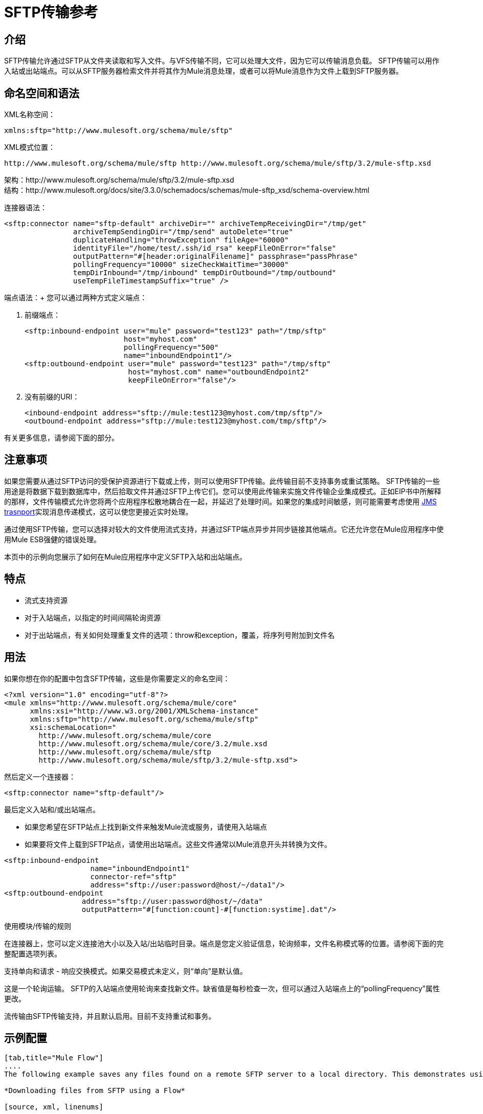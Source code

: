 =  SFTP传输参考

== 介绍

SFTP传输允许通过SFTP从文件夹读取和写入文件。与VFS传输不同，它可以处理大文件，因为它可以传输消息负载。 SFTP传输可以用作入站或出站端点。可以从SFTP服务器检索文件并将其作为Mule消息处理，或者可以将Mule消息作为文件上载到SFTP服务器。

== 命名空间和语法

XML名称空间：

[source, xml, linenums]
----
xmlns:sftp="http://www.mulesoft.org/schema/mule/sftp"
----

XML模式位置：

[source, code, linenums]
----
http://www.mulesoft.org/schema/mule/sftp http://www.mulesoft.org/schema/mule/sftp/3.2/mule-sftp.xsd
----

架构：http://www.mulesoft.org/schema/mule/sftp/3.2/mule-sftp.xsd +
结构：http://www.mulesoft.org/docs/site/3.3.0/schemadocs/schemas/mule-sftp_xsd/schema-overview.html

连接器语法：

[source, xml, linenums]
----
<sftp:connector name="sftp-default" archiveDir="" archiveTempReceivingDir="/tmp/get"
                archiveTempSendingDir="/tmp/send" autoDelete="true"
                duplicateHandling="throwException" fileAge="60000"
                identityFile="/home/test/.ssh/id_rsa" keepFileOnError="false"
                outputPattern="#[header:originalFilename]" passphrase="passPhrase"
                pollingFrequency="10000" sizeCheckWaitTime="30000"
                tempDirInbound="/tmp/inbound" tempDirOutbound="/tmp/outbound"
                useTempFileTimestampSuffix="true" />
----

端点语法：+
您可以通过两种方式定义端点：

. 前缀端点：
+

[source, xml, linenums]
----
<sftp:inbound-endpoint user="mule" password="test123" path="/tmp/sftp"
                       host="myhost.com"
                       pollingFrequency="500"
                       name="inboundEndpoint1"/>
<sftp:outbound-endpoint user="mule" password="test123" path="/tmp/sftp"
                        host="myhost.com" name="outboundEndpoint2"
                        keepFileOnError="false"/>
----
+

. 没有前缀的URI：
+

[source, xml, linenums]
----
<inbound-endpoint address="sftp://mule:test123@myhost.com/tmp/sftp"/>
<outbound-endpoint address="sftp://mule:test123@myhost.com/tmp/sftp"/>
----

有关更多信息，请参阅下面的部分。

== 注意事项

如果您需要从通过SFTP访问的受保护资源进行下载或上传，则可以使用SFTP传输。此传输目前不支持事务或重试策略。 SFTP传输的一些用途是将数据下载到数据库中，然后拾取文件并通过SFTP上传它们。您可以使用此传输来实施文件传输企业集成模式。正如EIP书中所解释的那样，文件传输模式允许您将两个应用程序松散地耦合在一起，并延迟了处理时间。如果您的集成时间敏感，则可能需要考虑使用 link:/mule-user-guide/v/3.2/jms-transport-reference[JMS trasnport]实现消息传递模式，这可以使您更接近实时处理。

通过使用SFTP传输，您可以选择对较大的文件使用流式支持，并通过SFTP端点异步并同步链接其他端点。它还允许您在Mule应用程序中使用Mule ESB强健的错误处理。

本页中的示例向您展示了如何在Mule应用程序中定义SFTP入站和出站端点。

== 特点

* 流式支持资源
* 对于入站端点，以指定的时间间隔轮询资源
* 对于出站端点，有关如何处理重复文件的选项：throw和exception，覆盖，将序列号附加到文件名

== 用法

如果你想在你的配置中包含SFTP传输，这些是你需要定义的命名空间：

[source, xml, linenums]
----
<?xml version="1.0" encoding="utf-8"?>
<mule xmlns="http://www.mulesoft.org/schema/mule/core"
      xmlns:xsi="http://www.w3.org/2001/XMLSchema-instance"
      xmlns:sftp="http://www.mulesoft.org/schema/mule/sftp"
      xsi:schemaLocation="
        http://www.mulesoft.org/schema/mule/core
        http://www.mulesoft.org/schema/mule/core/3.2/mule.xsd
        http://www.mulesoft.org/schema/mule/sftp
        http://www.mulesoft.org/schema/mule/sftp/3.2/mule-sftp.xsd">
----

然后定义一个连接器：

[source, xml, linenums]
----
<sftp:connector name="sftp-default"/>
----

最后定义入站和/或出站端点。

* 如果您希望在SFTP站点上找到新文件来触发Mule流或服务，请使用入站端点
* 如果要将文件上载到SFTP站点，请使用出站端点。这些文件通常以Mule消息开头并转换为文件。

[source, xml, linenums]
----
<sftp:inbound-endpoint
                    name="inboundEndpoint1"
                    connector-ref="sftp"
                    address="sftp://user:password@host/~/data1"/>
<sftp:outbound-endpoint
                  address="sftp://user:password@host/~/data"
                  outputPattern="#[function:count]-#[function:systime].dat"/>
----

使用模块/传输的规则

在连接器上，您可以定义连接池大小以及入站/出站临时目录。端点是您定义验证信息，轮询频率，文件名称模式等的位置。请参阅下面的完整配置选项列表。

支持单向和请求 - 响应交换模式。如果交易模式未定义，则“单向”是默认值。

这是一个轮询运输。 SFTP的入站端点使用轮询来查找新文件。缺省值是每秒检查一次，但可以通过入站端点上的“pollingFrequency”属性更改。

流传输由SFTP传输支持，并且默认启用。目前不支持重试和事务。

== 示例配置

[tabs]
------
[tab,title="Mule Flow"]
....
The following example saves any files found on a remote SFTP server to a local directory. This demonstrates using an SFTP inbound endpoint and a file outbound endpoint.

*Downloading files from SFTP using a Flow*

[source, xml, linenums]
----
<?xml version="1.0" encoding="UTF-8"?>
<mule xmlns="http://www.mulesoft.org/schema/mule/core"
      xmlns:xsi="http://www.w3.org/2001/XMLSchema-instance"
      xmlns:sftp="http://www.mulesoft.org/schema/mule/sftp"
      xmlns:file="http://www.mulesoft.org/schema/mule/file"
      xmlns:spring="http://www.springframework.org/schema/beans"
      xsi:schemaLocation="
          http://www.springframework.org/schema/beans http://www.springframework.org/schema/beans/spring-beans-3.0.xsd
          http://www.mulesoft.org/schema/mule/sftp http://www.mulesoft.org/schema/mule/sftp/3.2/mule-sftp.xsd
          http://www.mulesoft.org/schema/mule/file http://www.mulesoft.org/schema/mule/file/3.2/mule-file.xsd
          http://www.mulesoft.org/schema/mule/core http://www.mulesoft.org/schema/mule/core/3.2/mule.xsd">

    <!-- This placeholder bean lets you import the properties from the sftp.properties file. -->
    <spring:bean id="property-placeholder" class="org.springframework.beans.factory.config.PropertyPlaceholderConfigurer">
        <spring:property name="location" value="classpath:sftp.properties"/> ❶
    </spring:bean>

    <flow name="sftp2file">
        <sftp:inbound-endpoint host="${sftp.host}" port="${sftp.port}" path="/home/test/sftp-files" user="${sftp.user}" password="${sftp.password}"> ❷
                    <file:filename-wildcard-filter pattern="*.txt,*.xml"/> ❸
                </sftp:inbound-endpoint>
        <file:outbound-endpoint path="/tmp/incoming" outputPattern="#[header:originalFilename]"/> ❹
    </flow>
</mule>
----

A properties file which holds the SFTP server login credentials is defined on ❶. Next a SFTP inbound endpoint is declared on ❷ which checks the '/home/test/sftp-files' directory for new files every one second by default. ❸ defines a file filter which only sends files ending with .txt or .xml to the outbound endpoint. Any conforming files found on the inbound endpoint are then written to the '/tmp/incoming' local directory with the same file name it had on the SFTP server ❹.
....
[tab,title="Mule Service"]
....
The following example saves any files found on a remote SFTP server to a local directory. This demonstrates using an SFTP inbound endpoint and a file outbound endpoint.

*Downloading files from SFTP using a Service*

[source, xml, linenums]
----
<?xml version="1.0" encoding="UTF-8"?>
<mule xmlns="http://www.mulesoft.org/schema/mule/core"
      xmlns:xsi="http://www.w3.org/2001/XMLSchema-instance"
      xmlns:sftp="http://www.mulesoft.org/schema/mule/sftp"
      xmlns:file="http://www.mulesoft.org/schema/mule/file"
      xmlns:spring="http://www.springframework.org/schema/beans"
      xsi:schemaLocation="
          http://www.springframework.org/schema/beans http://www.springframework.org/schema/beans/spring-beans-3.0.xsd
          http://www.mulesoft.org/schema/mule/sftp http://www.mulesoft.org/schema/mule/sftp/3.2/mule-sftp.xsd
          http://www.mulesoft.org/schema/mule/file http://www.mulesoft.org/schema/mule/file/3.2/mule-file.xsd
          http://www.mulesoft.org/schema/mule/core http://www.mulesoft.org/schema/mule/core/3.2/mule.xsd">

    <!-- This placeholder bean lets you import the properties from the db.properties file. -->
    <spring:bean id="property-placeholder" class="org.springframework.beans.factory.config.PropertyPlaceholderConfigurer">
        <spring:property name="location" value="classpath:sftp.properties"/> ❶
    </spring:bean>

    <model name="sftp2file">
        <service name="sftp2file-service">
            <inbound>
                <sftp:inbound-endpoint host="${sftp.host}" port="${sftp.port}" path="/home/test/sftp-files" user="${sftp.user}" password="${sftp.password}"> ❷
                    <file:filename-wildcard-filter pattern="*.txt,*.xml"/> ❸
                </sftp:inbound-endpoint>
            </inbound>
            <outbound>
               <pass-through-router>
                    <file:outbound-endpoint path="/tmp/incoming" outputPattern="#[header:originalFilename]"/> ❹
                </pass-through-router>
            </outbound>
        </service>
    </model>
</mule>
----

A properties file which holds the SFTP server login credentials is defined on ❶. Next a SFTP inbound endpoint is declared on ❷ which checks the '/home/test/sftp-files' directory for new files every one second by default. ❸ defines a file filter which only sends files ending with .txt or .xml to the outbound endpoint. Any conforming files found on the inbound endpoint are then written to the '/tmp/incoming' local directory with the same file name it had on the SFTP server ❹.
....
------

[tabs]
------
[tab,title="Mule Flow"]
....
The following example uploads files found in a local directory to an SFTP server. This demonstrates using a file inbound endpoint and an SFTP outbound endpoint.

*Uploading files via SFTP using a Flow*

[source, xml, linenums]
----
<?xml version="1.0" encoding="UTF-8"?>
<mule xmlns="http://www.mulesoft.org/schema/mule/core"
      xmlns:xsi="http://www.w3.org/2001/XMLSchema-instance"
      xmlns:sftp="http://www.mulesoft.org/schema/mule/sftp"
      xmlns:file="http://www.mulesoft.org/schema/mule/file"
      xmlns:spring="http://www.springframework.org/schema/beans"
      xsi:schemaLocation="
          http://www.springframework.org/schema/beans http://www.springframework.org/schema/beans/spring-beans-3.0.xsd
          http://www.mulesoft.org/schema/mule/sftp http://www.mulesoft.org/schema/mule/sftp/3.2/mule-sftp.xsd
          http://www.mulesoft.org/schema/mule/file http://www.mulesoft.org/schema/mule/file/3.2/mule-file.xsd
          http://www.mulesoft.org/schema/mule/core http://www.mulesoft.org/schema/mule/core/3.2/mule.xsd">

    <!-- This placeholder bean lets you import the properties from the sftp.properties file. -->
    <spring:bean id="property-placeholder" class="org.springframework.beans.factory.config.PropertyPlaceholderConfigurer">
        <spring:property name="location" value="classpath:sftp.properties"/> ❶
    </spring:bean>

    <flow name="file2sftp">
        <file:inbound-endpoint path="/tmp/outgoing"> ❷
            <file:filename-wildcard-filter pattern="*.txt,*.xml"/> ❸
        </file:inbound-endpoint>
        <sftp:outbound-endpoint host="${sftp.host}" port="${sftp.port}" path="/home/test/sftp-files" user="${sftp.user}" password="${sftp.password}"/> ❹
    </flow>
</mule>
----

A properties file which holds the stfp server login credentials is defined on ❶. Next a file inbound endpoint is declared on ❷ which checks the '/tmp/outgoing' directory for new files every one second by default. ❸ defines a file filter which only sends files ending with .txt or .xml to the outbound endpoint. Any conforming files found on the inbound endpoint are then written to the '/home/test/sftp-files' remote SFTP directory with the same file name it had on the local filesystem ❹.
....
[tab,title="Mule Service"]
....
The following example uploads files found in a local directory to an SFTP server. This demonstrates using a file inbound endpoint and an SFTP outbound endpoint.


*Uploading files via SFTP using a Service*

[source, xml, linenums]
----
<?xml version="1.0" encoding="UTF-8"?>
<mule xmlns="http://www.mulesoft.org/schema/mule/core"
      xmlns:xsi="http://www.w3.org/2001/XMLSchema-instance"
      xmlns:sftp="http://www.mulesoft.org/schema/mule/sftp"
      xmlns:file="http://www.mulesoft.org/schema/mule/file"
      xmlns:spring="http://www.springframework.org/schema/beans"
      xsi:schemaLocation="
          http://www.springframework.org/schema/beans http://www.springframework.org/schema/beans/spring-beans-3.0.xsd
          http://www.mulesoft.org/schema/mule/sftp http://www.mulesoft.org/schema/mule/sftp/3.2/mule-sftp.xsd
          http://www.mulesoft.org/schema/mule/file http://www.mulesoft.org/schema/mule/file/3.2/mule-file.xsd
          http://www.mulesoft.org/schema/mule/core http://www.mulesoft.org/schema/mule/core/3.2/mule.xsd">

    <!-- This placeholder bean lets you import the properties from the sftp.properties file. -->
    <spring:bean id="property-placeholder" class="org.springframework.beans.factory.config.PropertyPlaceholderConfigurer">
        <spring:property name="location" value="classpath:sftp.properties"/> ❶
    </spring:bean>
    <model name="file2sftp">
        <service name="file2sftp-service">
            <inbound>
                <file:inbound-endpoint path="/tmp/outgoing"> ❷
                    <file:filename-wildcard-filter pattern="*.txt,*.xml"/> ❸
                </file:inbound-endpoint>
            </inbound>
            <outbound>
                <pass-through-router>
                    <sftp:outbound-endpoint host="${sftp.host}" port="${sftp.port}" path="/home/test/sftp-files" user="${sftp.user}" password="${sftp.password}"/> ❹
                </pass-through-router>
            </outbound>
        </service>
    </model>
</mule>
----

A properties file which holds the stfp server login credentials is defined on ❶. Next a file inbound endpoint is declared on ❷ which checks the '/tmp/outgoing' directory for new files every one second by default. ❸ defines a file filter which only sends files ending with .txt or .xml to the outbound endpoint. Any conforming files found on the inbound endpoint are then written to the '/home/test/sftp-files' remote SFTP directory with the same file name it had on the local filesystem ❹.
....
------

交通模式/特征+
（请参阅 link:/mule-user-guide/v/3.2/transports-reference[传输矩阵]）

== 配置参考

== 连接器

SFTP连接

<connector...>的{​​{0}}属性

[%header%autowidth.spread]
|===
| {名称{1}}输入 |必 |缺省 |说明
| maxConnectionPoolSize  |整数 |否 |   |必需：否默认值：禁用如果指定了活动连接数，则将使用连接池活动连接达到此数量。使用负值无限制。如果该值为零，则不会使用连接池。
| pollingFrequency  | long  |否 |   |必需：否默认值：1000毫秒读取目录应检查的频率（以毫秒为单位）。请注意，读取目录由监听组件的端点指定。
| autoDelete  |布尔值 |否 |   |必需：否默认值：true成功读取文件后是否删除文件。
| fileAge  |长 |否 |   |必需：否默认值：禁用要处理文件的最小年龄（以毫秒为单位）。这在消耗大文件时非常有用。它告诉Mule在消耗文件之前等待一段时间，以便在处理文件之前完全写入文件。警告：只有在Mule和sftp服务器运行的服务器有同步时间的情况下，fileAge属性才能正常工作。注意：请参阅属性sizeCheckWaitTime以确定传入文件是否已准备好进行处理的替代方法。
| sizeCheckWaitTime  | long  |否 |   |必需：否缺省值：禁用大小检查之间的等待时间（以毫秒为单位）准备好被处理。如果未设置或设置为负值，则禁用。此功能对于避免处理尚未完全写入的文件（例如，消耗大型文件）非常有用。它告诉Mule做两次大小检查，等待两次大小调用之间的指定时间。如果这两个尺寸调用返回相同的值Mule认为该文件准备好处理。注意：请参阅属性fileAge以确定传入文件是否已准备好进行处理的替代方法。
| archiveDir  |字符串 |否 |   |必需：否默认值：禁止在文件系统的指定目录中归档文件的副本，在跑。存档文件夹必须在Mule启动之前创建，并且用户Mule在其下运行必须具有读取和写入文件夹的权限。
| archiveTempReceivingDir  |字符串 |否 |   |必需：否默认值：禁用如果指定，则在此文件夹中接收要归档的文件，到archiveTempSendingDir，然后再发送到出站端点。该文件夹创建为archiveDir的子文件夹。注：必须与archiveTempSendingDir和archiveDir属性一起指定。
| archiveTempSendingDir  |字符串 |否 |   |必需：否默认值：禁用如果指定，则要归档的文件将从此发送到出站端点夹。该文件夹创建为archiveDir的子文件夹。文件被出站端点或组件本身使用后（即当底层InputStream被关闭时），它将被移动到存档文件夹。注：必须与archiveTempReceivingDir和archiveDir属性一起指定。
| outputPattern  |字符串 |否 |   |必需：否默认：消息ID，例如ee241e68-c619-11de-986b-adeb3d6db038将文件写入磁盘时使用的模式。这可以使用为此连接器配置的文件名解析器支持的模式，默认情况下使用传统文件名解析器。
| keepFileOnError  |布尔值 |否 |   |必需：否默认值：true如果为true，则入站端点上的文件将不会被删除在写入出站端点时发生。注意：这假定入站和出站端点都使用SFTP传输。
| duplicateHandling  | duplicateHandlingType  |否 |   |必需：否缺省值：throwException确定如果文件已存在于具有指定的出站端点上，名称。 throwException：如果文件已经存在，将抛出异常覆盖：将覆盖现有文件addSeqNo：将序列号添加到目标文件名，使文件名具有唯一性，从1开始并递增数字直到找到唯一文件名默认行为是抛出异常。
| identityFile  |字符串 |否 |   |必需：否默认值：disabled PKI私钥的identityFile位置。
|密码 |字符串 |否 |   |必需：否默认值：disabled IdentityFile的密码（密码）
| tempDirInbound  |字符串 |否 |   |必需：否默认值：禁用如果指定，则Mule会尝试在端点文件夹中创建临时目录if它不存在。确保用户Mule配置为用来访问sftp服务器有权创建临时文件夹（如果需要）！对于入站端点：下载发生处的ftp服务器上的临时目录。该文件将被移到（在本地的sftp服务器上）tempDir，标记下载正在发生，在下载开始之前。注意：入站端点的tempDir中的文件始终是正确的（仅在sftp服务器上本地移动），因此可用于重新启动发生故障的文件传输。
| tempDirOutbound  |字符串 |否 |   |必需：否默认值：禁用如果指定，则Mule会尝试在端点文件夹中创建临时目录if它不存在。确保用户Mule配置为用来访问sftp服务器有权创建临时文件夹（如果需要）！对于出站端点：首先将sftp服务器上传到的文件的临时目录。当文件完全上传时，文件将被移至其最终目的地。 tempDir将被创建为端点的子目录。注意：出站端点tempDir中的文件可能不正确（因为上载发生在此文件夹中），因此不能用于重新启动发生故障的文件传输。
| useTempFileTimestampSuffix  |布尔值 |否 |   |必需：否默认值：disabled与tempDir  - 属性一起使tempDir中的文件有保证当文件被移动到tempDir时，基于当地时间的唯一名称。
|===

<connector...>的{​​{0}}子元素

[%header%autowidth.spread]
|===
| {名称{1}}基数 |说明
|文件：抽象filenameParser  | 0..1  | 
|===

== 入站端点

<inbound-endpoint...>的{​​{0}}属性

[%header%autowidth.spread]
|===
| {名称{1}}输入 |必 |缺省 |说明
|路径 |字符串 |否 |   |文件位置。
|用户 |字符串 |否 |   |用户名。
|密码 |字符串 |否 |   |密码。
|主机 |字符串 |否 |   | IP地址（例如www.mulesoft.com，localhost，127.0.0.1）。
|端口 |端口号 |否 |   |端口号。
| pollingFrequency  | long  |否 |   |必需：否默认值：1000毫秒读取目录应检查的频率（以毫秒为单位）。请注意，读取目录由监听组件的端点指定。
| autoDelete  |布尔值 |否 |   |必需：否默认值：true成功读取文件后是否删除文件。
| fileAge  |长 |否 |   |必需：否默认值：禁用要处理文件的最小年龄（以毫秒为单位）。这在消耗大文件时非常有用。它告诉Mule在消耗文件之前等待一段时间，以便在处理文件之前完全写入文件。警告：只有在Mule和sftp服务器运行的服务器有同步时间的情况下，fileAge属性才能正常工作。注意：请参阅属性sizeCheckWaitTime以确定传入文件是否已准备好进行处理的替代方法。
| sizeCheckWaitTime  | long  |否 |   |必需：否缺省值：禁用大小检查之间的等待时间（以毫秒为单位）准备好被处理。如果未设置或设置为负值，则禁用。此功能对于避免处理尚未完全写入的文件（例如，消耗大型文件）非常有用。它告诉Mule做两次大小检查，等待两次大小调用之间的指定时间。如果这两个尺寸调用返回相同的值Mule认为该文件准备好处理。注意：请参阅属性fileAge以确定传入文件是否已准备好进行处理的替代方法。
| archiveDir  |字符串 |否 |   |必需：否默认值：禁止在文件系统的指定目录中归档文件的副本，在跑。存档文件夹必须在Mule启动之前创建，并且用户Mule在其下运行必须具有读取和写入文件夹的权限。
| archiveTempReceivingDir  |字符串 |否 |   |必需：否默认值：禁用如果指定，则在此文件夹中接收要归档的文件，到archiveTempSendingDir，然后再发送到出站端点。该文件夹创建为archiveDir的子文件夹。注：必须与archiveTempSendingDir和archiveDir属性一起指定。
| archiveTempSendingDir  |字符串 |否 |   |必需：否默认值：禁用如果指定，则要归档的文件将从此发送到出站端点夹。该文件夹创建为archiveDir的子文件夹。文件被出站端点或组件本身使用后（即当底层InputStream被关闭时），它将被移动到存档文件夹。注：必须与archiveTempReceivingDir和archiveDir属性一起指定。
| identityFile  |字符串 |否 |   |必需：否默认值：disabled PKI私钥的identityFile位置。
|密码 |字符串 |否 |   |必需：否默认值：disabled IdentityFile的密码（密码）
| tempDir  |字符串 |否 |   |必需：否默认值：禁用如果指定，则Mule会尝试在端点文件夹中创建临时目录if它不存在。确保用户Mule配置为用来访问sftp服务器有权创建临时文件夹（如果需要）！对于入站端点：下载发生处的ftp服务器上的临时目录。该文件将被移到（在本地的sftp服务器上）tempDir，标记下载正在发生，在下载开始之前。注意：入站端点的tempDir中的文件始终是正确的（仅在sftp服务器上本地移动），因此可用于重新启动发生故障的文件传输。对于出站端点：首先将sftp服务器上传到的文件的临时目录。当文件完全上传时，文件将被移至其最终目的地。 tempDir将被创建为端点的子目录。注意：出站端点tempDir中的文件可能不正确（因为上载发生在此文件夹中），因此不能用于重新启动发生故障的文件传输。
| useTempFileTimestampSuffix  |布尔值 |否 |   |必需：否默认值：disabled与tempDir  - 属性一起使tempDir中的文件有保证当文件被移动到tempDir时，基于当地时间的唯一名称。
|===

无<inbound-endpoint...>的子元素



== 出站端点

<outbound-endpoint...>的{​​{0}}属性

[%header%autowidth.spread]
|===
| {名称{1}}输入 |必 |缺省 |说明
|路径 |字符串 |否 |   |文件位置。
|用户 |字符串 |否 |   |用户名。
|密码 |字符串 |否 |   |密码。
|主机 |字符串 |否 |   | IP地址（例如www.mulesoft.com，localhost，127.0.0.1）。
|端口 |端口号 |否 |   |端口号。
| outputPattern  |字符串 |否 |   |必需：否默认：消息ID，例如ee241e68-c619-11de-986b-adeb3d6db038将文件写入磁盘时使用的模式。这可以使用为此连接器配置的文件名解析器支持的模式，默认情况下使用传统文件名解析器。
| keepFileOnError  |布尔值 |否 |   |必需：否默认值：true如果为true，则入站端点上的文件将不会被删除在写入出站端点时发生。注意：这假定入站和出站端点都使用SFTP传输。
| duplicateHandling  | duplicateHandlingType  |否 |   |必需：否缺省值：throwException确定如果文件已存在于具有指定的出站端点上，名称。 throwException：如果文件已经存在，将抛出异常覆盖：将覆盖现有文件addSeqNo：将序列号添加到目标文件名，使文件名具有唯一性，从1开始并递增数字直到找到唯一文件名默认行为是抛出异常。
| identityFile  |字符串 |否 |   |必需：否默认值：disabled PKI私钥的identityFile位置。
|密码 |字符串 |否 |   |必需：否默认值：disabled IdentityFile的密码（密码）
| tempDir  |字符串 |否 |   |必需：否默认值：禁用如果指定，则Mule会尝试在端点文件夹中创建临时目录if它不存在。确保用户Mule配置为用来访问sftp服务器有权创建临时文件夹（如果需要）！对于入站端点：下载发生处的ftp服务器上的临时目录。该文件将被移到（在本地的sftp服务器上）tempDir，标记下载正在发生，在下载开始之前。注意：入站端点的tempDir中的文件始终是正确的（仅在sftp服务器上本地移动），因此可用于重新启动发生故障的文件传输。对于出站端点：首先将sftp服务器上传到的文件的临时目录。当文件完全上传时，文件将被移至其最终目的地。 tempDir将被创建为端点的子目录。注意：出站端点tempDir中的文件可能不正确（因为上载发生在此文件夹中），因此不能用于重新启动发生故障的文件传输。
| useTempFileTimestampSuffix  |布尔值 |否 |   |必需：否默认值：disabled与tempDir  - 属性一起使tempDir中的文件有保证当文件被移动到tempDir时，基于当地时间的唯一名称。
|===

无<outbound-endpoint...>的子元素



 - 变形金刚+
没有为SFTP传输定义额外的变换器。

 - 过滤器+
没有为SFTP传输定义额外的变换器。

== 架构

架构：http://www.mulesoft.org/schema/mule/sftp/3.2/mule-sftp.xsd +
结构：http://www.mulesoft.org/docs/site/3.3.0/schemadocs/schemas/mule-sftp_xsd/schema-overview.html

==  Javadoc API参考

可以找到此传输的Javadoc http://www.mulesoft.org/docs/site/current/apidocs/org/mule/transport/sftp/package-summary.html[这里]。

== 的Maven

该传输是以下Maven模块的一部分（适用于3.1.1及更高版本）：

[source, xml, linenums]
----
<dependency>
  <groupId>org.mule.transports</groupId>
  <artifactId>mule-transport-sftp</artifactId>
</dependency>
----

== 最佳实践

将您的SFTP登录凭据放在一个文件中，并在Mule配置中引用它们。

